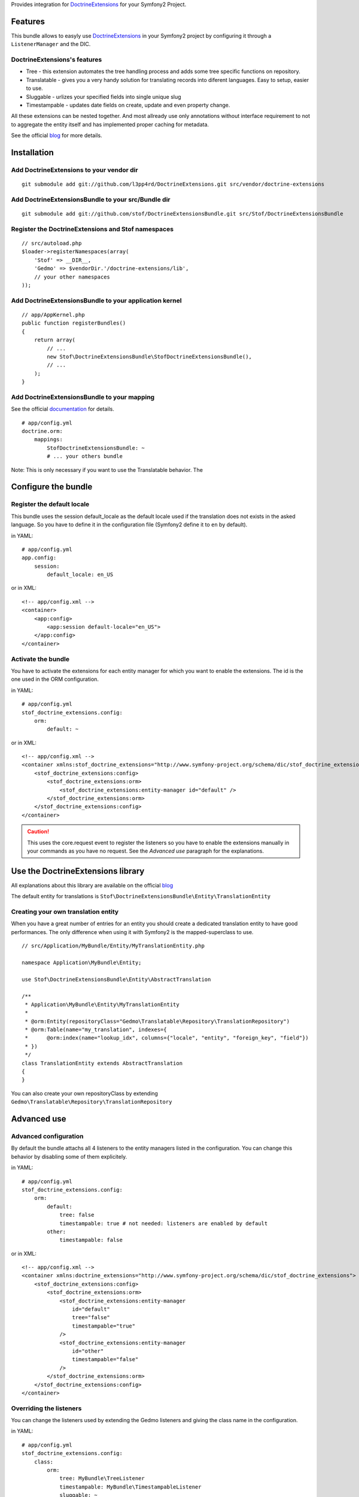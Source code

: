 Provides integration for DoctrineExtensions_ for your Symfony2 Project.

Features
========

This bundle allows to easyly use DoctrineExtensions_ in your Symfony2
project by configuring it through a ``ListenerManager`` and the DIC.

DoctrineExtensions's features
-----------------------------

- Tree - this extension automates the tree handling process and adds
  some tree specific functions on repository.
- Translatable - gives you a very handy solution for translating
  records into diferent languages. Easy to setup, easier to use.
- Sluggable - urlizes your specified fields into single unique slug
- Timestampable - updates date fields on create, update and even
  property change.

All these extensions can be nested together. And most allready use only
annotations without interface requirement to not to aggregate the
entity itself and has implemented proper caching for metadata.

See the official blog_ for more details.

Installation
============

Add DoctrineExtensions to your vendor dir
-----------------------------------------

::

    git submodule add git://github.com/l3pp4rd/DoctrineExtensions.git src/vendor/doctrine-extensions

Add DoctrineExtensionsBundle to your src/Bundle dir
---------------------------------------------------

::

    git submodule add git://github.com/stof/DoctrineExtensionsBundle.git src/Stof/DoctrineExtensionsBundle

Register the DoctrineExtensions and Stof namespaces
---------------------------------------------------

::

    // src/autoload.php
    $loader->registerNamespaces(array(
        'Stof' => __DIR__,
        'Gedmo' => $vendorDir.'/doctrine-extensions/lib',
        // your other namespaces
    ));

Add DoctrineExtensionsBundle to your application kernel
-------------------------------------------------------

::

    // app/AppKernel.php
    public function registerBundles()
    {
        return array(
            // ...
            new Stof\DoctrineExtensionsBundle\StofDoctrineExtensionsBundle(),
            // ...
        );
    }

Add DoctrineExtensionsBundle to your mapping
--------------------------------------------

See the official documentation_ for details.

::

    # app/config.yml
    doctrine.orm:
        mappings:
            StofDoctrineExtensionsBundle: ~
            # ... your others bundle

Note: This is only necessary if you want to use the Translatable behavior. The

Configure the bundle
====================

Register the default locale
---------------------------

This bundle uses the session default_locale as the default locale used
if the translation does not exists in the asked language. So you have
to define it in the configuration file (Symfony2 define it to ``en`` by
default).

in YAML::

    # app/config.yml
    app.config:
        session:
            default_locale: en_US

or in XML::

    <!-- app/config.xml -->
    <container>
        <app:config>
            <app:session default-locale="en_US">
        </app:config>
    </container>

Activate the bundle
-------------------

You have to activate the extensions for each entity manager for which
you want to enable the extensions. The id is the one used in the ORM
configuration.

in YAML::

    # app/config.yml
    stof_doctrine_extensions.config:
        orm:
            default: ~

or in XML::

    <!-- app/config.xml -->
    <container xmlns:stof_doctrine_extensions="http://www.symfony-project.org/schema/dic/stof_doctrine_extensions">
        <stof_doctrine_extensions:config>
            <stof_doctrine_extensions:orm>
                <stof_doctrine_extensions:entity-manager id="default" />
            </stof_doctrine_extensions:orm>
        </stof_doctrine_extensions:config>
    </container>

.. Caution::

    This uses the core.request event to register the listeners so you
    have to enable the extensions manually in your commands as you have
    no request. See the `Advanced use` paragraph for the explanations.

Use the DoctrineExtensions library
==================================

All explanations about this library are available on the official blog_

The default entity for translations is
``Stof\DoctrineExtensionsBundle\Entity\TranslationEntity``

Creating your own translation entity
------------------------------------

When you have a great number of entries for an entity you should create
a dedicated translation entity to have good performances. The only
difference when using it with Symfony2 is the mapped-superclass to use.

::

    // src/Application/MyBundle/Entity/MyTranslationEntity.php

    namespace Application\MyBundle\Entity;

    use Stof\DoctrineExtensionsBundle\Entity\AbstractTranslation

    /**
     * Application\MyBundle\Entity\MyTranslationEntity
     *
     * @orm:Entity(repositoryClass="Gedmo\Translatable\Repository\TranslationRepository")
     * @orm:Table(name="my_translation", indexes={
     *      @orm:index(name="lookup_idx", columns={"locale", "entity", "foreign_key", "field"})
     * })
     */
    class TranslationEntity extends AbstractTranslation
    {
    }

You can also create your own repositoryClass by extending
``Gedmo\Translatable\Repository\TranslationRepository``

Advanced use
============

Advanced configuration
----------------------

By default the bundle attachs all 4 listeners to the entity managers
listed in the configuration. You can change this behavior by disabling
some of them explicitely.

in YAML::

    # app/config.yml
    stof_doctrine_extensions.config:
        orm:
            default:
                tree: false
                timestampable: true # not needed: listeners are enabled by default
            other:
                timestampable: false

or in XML::

    <!-- app/config.xml -->
    <container xmlns:doctrine_extensions="http://www.symfony-project.org/schema/dic/stof_doctrine_extensions">
        <stof_doctrine_extensions:config>
            <stof_doctrine_extensions:orm>
                <stof_doctrine_extensions:entity-manager
                    id="default"
                    tree="false"
                    timestampable="true"
                />
                <stof_doctrine_extensions:entity-manager
                    id="other"
                    timestampable="false"
                />
            </stof_doctrine_extensions:orm>
        </stof_doctrine_extensions:config>
    </container>

Overriding the listeners
------------------------

You can change the listeners used by extending the Gedmo listeners and
giving the class name in the configuration.

in YAML::

    # app/config.yml
    stof_doctrine_extensions.config:
        class:
            orm:
                tree: MyBundle\TreeListener
                timestampable: MyBundle\TimestampableListener
                sluggable: ~
                translatable: ~

or in XML::

    <!-- app/config.xml -->
    <container xmlns:doctrine_extensions="http://www.symfony-project.org/schema/dic/stof_doctrine_extensions">
        <stof_doctrine_extensions:config>
            <stof_doctrine_extensions:class>
                <stof_doctrine_extensions:orm
                    tree="MyBundle\TreeListener"
                    timestampable="MyBundle\TimestampableListener"
                />
            </stof_doctrine_extensions:class>
        </stof_doctrine_extensions:config>
    </container>

Attaching and Removing listeners manually
-----------------------------------------

You can manage the listener with the ``ListenerManager``::

    $lm = $container->get('stof_doctrine_extensions.orm.listener_manager');

The ``ListenerManager`` provides method to attach and remove each
listener.

::

    $lm->addTreeListener($em);
    $lm->addSluggableListener($em);
    $lm->addTimestampableListener($em);
    $lm->addTranslationListener($em);

    $lm->removeTreeListener($em)
    $lm->removeSluggableListener($em)
    $lm->removeTimestampableListener($em)
    $lm->removeTranslationListener($em)

You can also attach or detach all the listeners::

    $lm->addAllListeners($em);
    $lm->removeAllListeners($em);

.. _DoctrineExtensions: http://github.com/l3pp4rd/DoctrineExtensions
.. _blog:               http://gediminasm.org/articles
.. _documentation:      http://docs.symfony-reloaded.org/master/guides/doctrine/orm/overview.html
